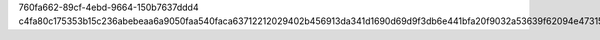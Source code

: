 760fa662-89cf-4ebd-9664-150b7637ddd4
c4fa80c175353b15c236abebeaa6a9050faa540faca63712212029402b456913da341d1690d69d9f3db6e441bfa20f9032a53639f62094e47315c8403b5e0b90
